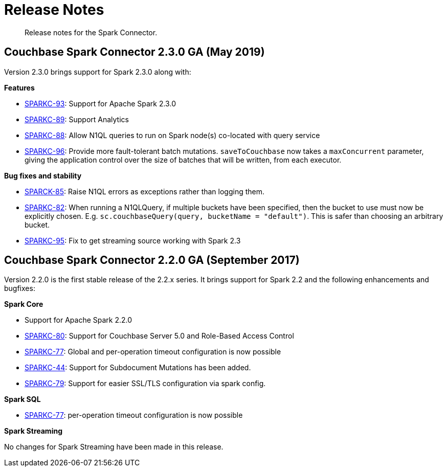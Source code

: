 = Release Notes
:page-topic-type: concept

[abstract]
Release notes for the Spark Connector.

== Couchbase Spark Connector 2.3.0 GA (May 2019)

Version 2.3.0 brings support for Spark 2.3.0 along with:

*Features*

* https://issues.couchbase.com/browse/SPARKC-93[SPARKC-93^]: Support for Apache Spark 2.3.0
* https://issues.couchbase.com/browse/SPARKC-89[SPARKC-89^]: Support Analytics
* https://issues.couchbase.com/browse/SPARKC-88[SPARKC-88^]: Allow N1QL queries to run on Spark node(s) co-located with query service
* https://issues.couchbase.com/browse/SPARKC-96[SPARKC-96^]:
Provide more fault-tolerant batch mutations.
`saveToCouchbase` now takes a `maxConcurrent` parameter, giving the application control over the size of batches that will be written, from each executor.

*Bug fixes and stability*

* https://issues.couchbase.com/browse/SPARKC-85[SPARCK-85^]: Raise N1QL errors as exceptions rather than logging them.
* https://issues.couchbase.com/browse/SPARKC-82[SPARKC-82^]:
When running a N1QLQuery, if multiple buckets have been specified, then the bucket to use must now be explicitly chosen.
E.g. `sc.couchbaseQuery(query, bucketName = "default")`.  This is safer than choosing an arbitrary bucket.
* https://issues.couchbase.com/browse/SPARKC-95[SPARKC-95^]: Fix to get streaming source working with Spark 2.3

== Couchbase Spark Connector 2.2.0 GA (September 2017)

Version 2.2.0 is the first stable release of the 2.2.x series.
It brings support for Spark 2.2 and the following enhancements and bugfixes:

*Spark Core*

* Support for Apache Spark 2.2.0
* https://issues.couchbase.com/browse/SPARKC-80[SPARKC-80^]: Support for Couchbase Server 5.0 and Role-Based Access Control
* https://issues.couchbase.com/browse/SPARKC-77[SPARKC-77^]: Global and per-operation timeout configuration is now possible
* https://issues.couchbase.com/browse/SPARKC-44[SPARKC-44^]: Support for Subdocument Mutations has been added.
* https://issues.couchbase.com/browse/SPARKC-79[SPARKC-79^]: Support for easier SSL/TLS configuration via spark config.

*Spark SQL*

* https://issues.couchbase.com/browse/SPARKC-77[SPARKC-77^]: per-operation timeout configuration is now possible

*Spark Streaming*

No changes for Spark Streaming have been made in this release.
